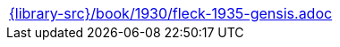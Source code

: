 //
// This file was generated by SKB-Dashboard, task 'lib-yaml2src'
// - on Wednesday November  7 at 00:23:13
// - skb-dashboard: https://www.github.com/vdmeer/skb-dashboard
//

[cols="a", grid=rows, frame=none, %autowidth.stretch]
|===
|include::{library-src}/book/1930/fleck-1935-gensis.adoc[]
|===


